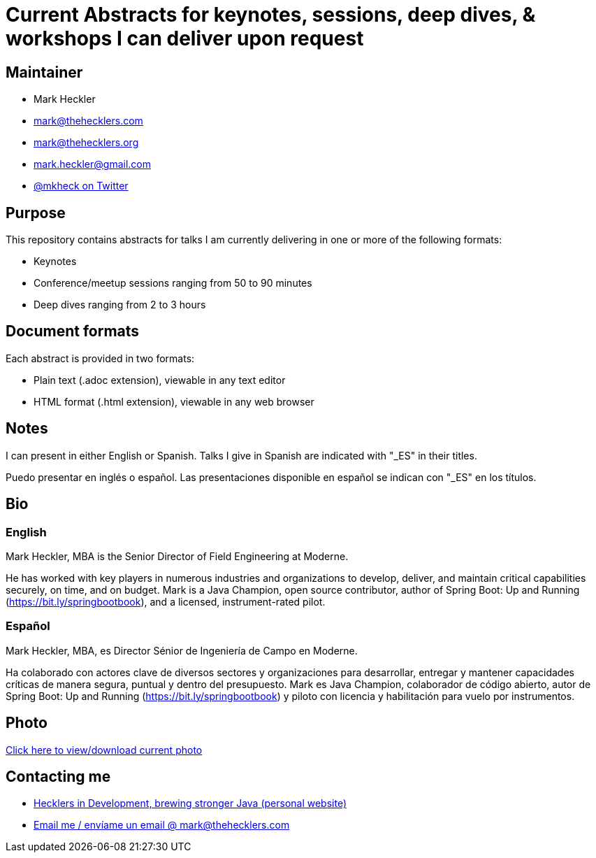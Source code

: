 = Current Abstracts for keynotes, sessions, deep dives, & workshops I can deliver upon request

== Maintainer

* Mark Heckler
* mailto:mark@thehecklers.com[mark@thehecklers.com]
* mailto:mark@thehecklers.org[mark@thehecklers.org]
* mailto:mark.heckler@gmail.com[mark.heckler@gmail.com]
* https://twitter.com/mkheck[@mkheck on Twitter]

== Purpose

This repository contains abstracts for talks I am currently delivering in one or more of the following formats:

* Keynotes
* Conference/meetup sessions ranging from 50 to 90 minutes
* Deep dives ranging from 2 to 3 hours

== Document formats

Each abstract is provided in two formats:

* Plain text (.adoc extension), viewable in any text editor
* HTML format (.html extension), viewable in any web browser

== Notes

I can present in either English or Spanish. Talks I give in Spanish are indicated with "_ES" in their titles.

Puedo presentar en inglés o español. Las presentaciones disponible en español se indican con "_ES" en los títulos.

== Bio

=== English

Mark Heckler, MBA is the Senior Director of Field Engineering at Moderne.

He has worked with key players in numerous industries and organizations to develop, deliver, and maintain critical capabilities securely, on time, and on budget. Mark is a Java Champion, open source contributor, author of Spring Boot: Up and Running (https://bit.ly/springbootbook), and a licensed, instrument-rated pilot.

=== Español

Mark Heckler, MBA, es Director Sénior de Ingeniería de Campo en Moderne.

Ha colaborado con actores clave de diversos sectores y organizaciones para desarrollar, entregar y mantener capacidades críticas de manera segura, puntual y dentro del presupuesto. Mark es Java Champion, colaborador de código abierto, autor de Spring Boot: Up and Running (https://bit.ly/springbootbook) y piloto con licencia y habilitación para vuelo por instrumentos.

== Photo

https://1drv.ms/u/s!Asa7U7j7HrpThtkXK0VK3muwW42E5A[Click here to view/download current photo]

== Contacting me

* https://www.thehecklers.com[Hecklers in Development, brewing stronger Java (personal website)]
* mailto:mark@thehecklers.com[Email me / envíame un email @ mark@thehecklers.com]
